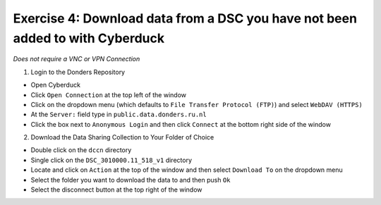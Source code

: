Exercise 4: Download data from a DSC you have not been added to with Cyberduck
****************************

*Does not require a VNC or VPN Connection*

1. Login to the Donders Repository

* Open Cyberduck
* Click ``Open Connection`` at the top left of the window
* Click on the dropdown menu (which defaults to ``File Transfer Protocol (FTP)``) and select ``WebDAV (HTTPS)`` 
* At the ``Server:`` field type in ``public.data.donders.ru.nl``
* Click the box next to ``Anonymous Login`` and then click ``Connect`` at the bottom right side of the window

2. Download the Data Sharing Collection to Your Folder of Choice

* Double click on the ``dccn`` directory 
* Single click on the ``DSC_3010000.11_518_v1`` directory 
* Locate and click on ``Action`` at the top of the window and then select ``Download To`` on the dropdown menu
* Select the folder you want to download the data to and then push ``Ok``
* Select the disconnect button at the top right of the window
